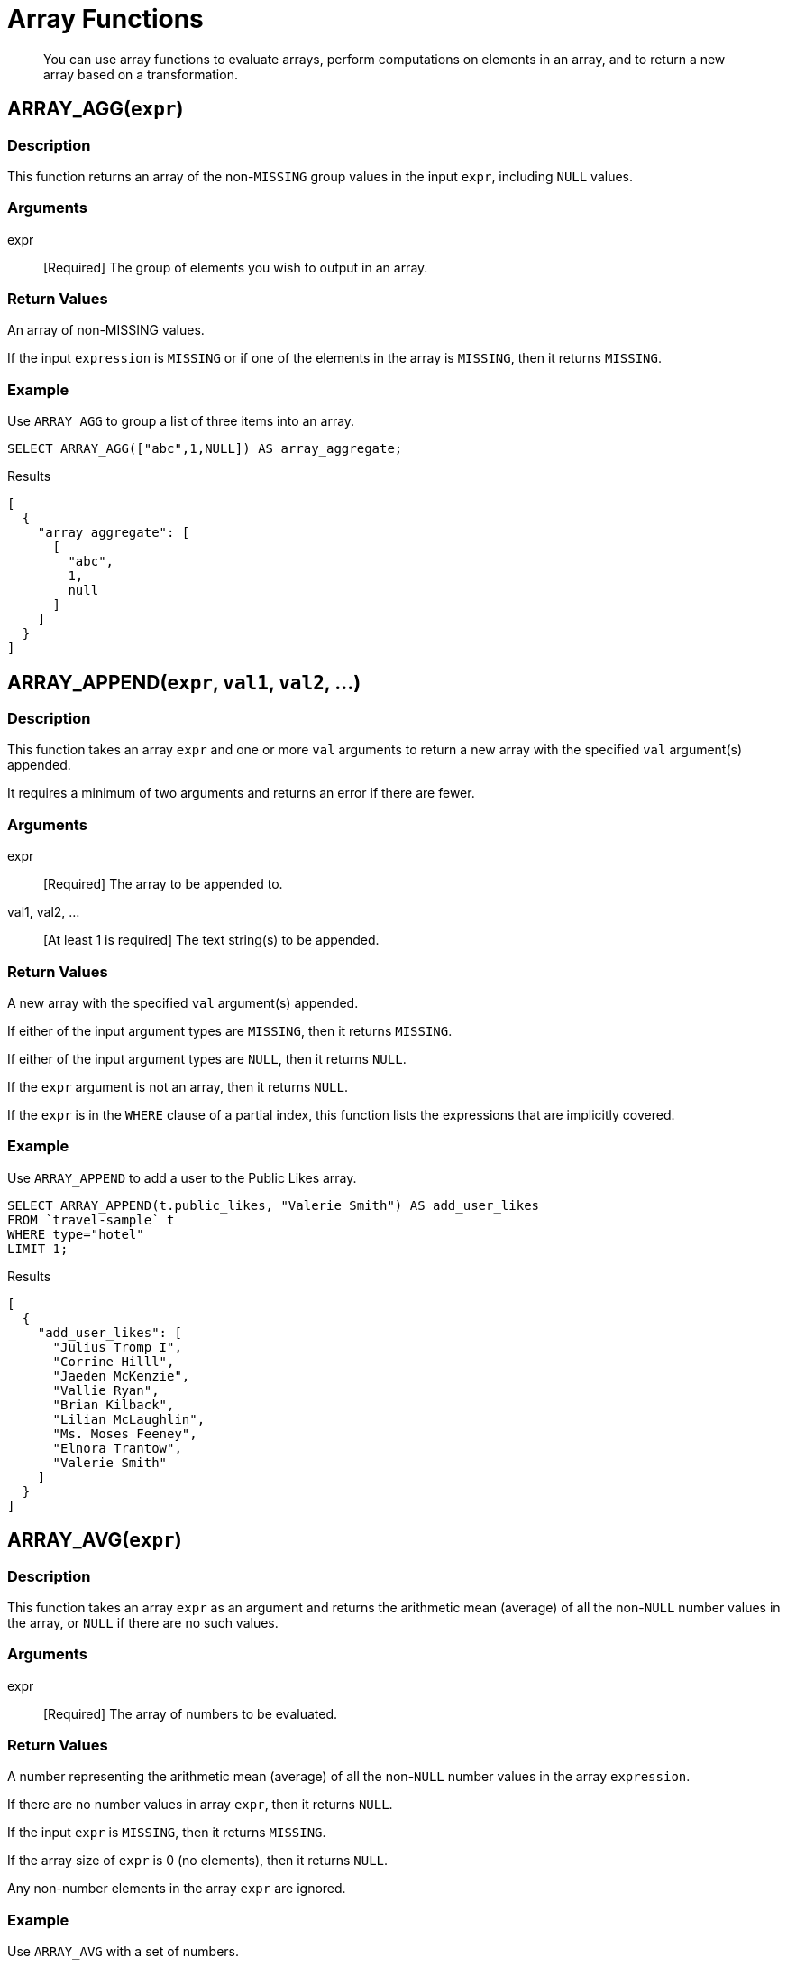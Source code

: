 = Array Functions
:page-topic-type: concept

[abstract]
You can use array functions to evaluate arrays, perform computations on elements in an array, and to return a new array based on a transformation.

[[fn-array-agg,ARRAY_AGG()]]
== ARRAY_AGG([.var]`expr`)

=== Description
This function returns an array of the non-`MISSING` group values in the input [.var]`expr`, including `NULL` values.

=== Arguments
expr:: [Required] The group of elements you wish to output in an array.

=== Return Values
An array of non-MISSING values.

If the input [.var]`expression` is `MISSING` or if one of the elements in the array is `MISSING`, then it returns `MISSING`.

=== Example
====
Use `ARRAY_AGG` to group a list of three items into an array.

[source,n1ql]
----
SELECT ARRAY_AGG(["abc",1,NULL]) AS array_aggregate;
----

.Results
[source,json]
----
[
  {
    "array_aggregate": [
      [
        "abc",
        1,
        null
      ]
    ]
  }
]
----
====

[[fn-array-append,ARRAY_APPEND()]]
== ARRAY_APPEND([.var]`expr`, [.var]`val1`, [.var]`val2`, …)

=== Description
This function takes an array [.var]`expr` and one or more [.var]`val` arguments to return a new array with the specified [.var]`val` argument(s) appended.

It requires a minimum of two arguments and returns an error if there are fewer.

=== Arguments
expr:: [Required] The array to be appended to.

val1, val2, …:: [At least 1 is required] The text string(s) to be appended.

=== Return Values
A new array with the specified [.var]`val` argument(s) appended.

If either of the input argument types are `MISSING`, then it returns `MISSING`.

If either of the input argument types are `NULL`, then it returns `NULL`.

If the [.var]`expr` argument is not an array, then it returns `NULL`.

If the [.var]`expr` is in the `WHERE` clause of a partial index, this function lists the expressions that are implicitly covered.

=== Example
====
Use `ARRAY_APPEND` to add a user to the Public Likes array.

[source,n1ql]
----
SELECT ARRAY_APPEND(t.public_likes, "Valerie Smith") AS add_user_likes
FROM `travel-sample` t
WHERE type="hotel"
LIMIT 1;
----

.Results
[source,json]
----
[
  {
    "add_user_likes": [
      "Julius Tromp I",
      "Corrine Hilll",
      "Jaeden McKenzie",
      "Vallie Ryan",
      "Brian Kilback",
      "Lilian McLaughlin",
      "Ms. Moses Feeney",
      "Elnora Trantow",
      "Valerie Smith"
    ]
  }
]
----
====

[[fn-array-avg,ARRAY_AVG()]]
== ARRAY_AVG([.var]`expr`)

=== Description
This function takes an array [.var]`expr` as an argument and returns the arithmetic mean (average) of all the non-`NULL` number values in the array, or `NULL` if there are no such values.

=== Arguments
expr:: [Required] The array of numbers to be evaluated.

=== Return Values
A number representing the arithmetic mean (average) of all the non-`NULL` number values in the array [.var]`expression`.

If there are no number values in array [.var]`expr`, then it returns `NULL`.

If the input [.var]`expr` is `MISSING`, then it returns `MISSING`.

If the array size of [.var]`expr` is 0 (no elements), then it returns `NULL`.

Any non-number elements in the array [.var]`expr` are ignored.

=== Example
====
Use `ARRAY_AVG` with a set of numbers.

[source,n1ql]
----
SELECT ARRAY_AVG([0,1,1,2,3,5]) AS array_average;
----

.Results
[source,json]
----
[
  {
    "array_average": 2
  }
]
----
====

[[fn-array-binary-search,ARRAY_BINARY_SEARCH()]]
== ARRAY_BINARY_SEARCH([.var]`expr`, [.var]`val`, …)

=== Description
This function returns the first position of the specified value [.var]`val` within the sorted array [.var]`expr`.

The array position is zero-based, that is, the first position is 0.

NOTE: This function uses a binary search algorithm.
If the array is unsorted, the function may not be able to find the value.

See also <<fn-array-position>>, <<fn-array-sort>>.

=== Arguments
expr:: [Required] The array you want to search, sorted in N1QL collation order.

val:: [Required] The value whose position you want to find.

=== Return Values
An integer representing the first position of the input [.var]`val`, where the first position is 0.
If the value [.var]`val` occurs more than once within the array [.var]`expr`, only the first position is returned.

It returns -1 if the input [.var]`val` is not found in the array.

If one of the arguments is `MISSING`, it returns `MISSING`.

If the input [.var]`expr` is not an array, it returns `NULL`.

=== Example
====
Find which position "Brian Kilback" is in the sorted `public_likes` array.

[source,n1ql]
----
SELECT ARRAY_BINARY_SEARCH(ARRAY_SORT(t.public_likes), "Brian Kilback")
AS sorted_position
FROM `travel-sample` t
WHERE type="hotel"
LIMIT 1;
----

.Results
[source,json]
----
[
  {
    "sorted_position": 1
  }
]
----
====

[[fn-array-concat,ARRAY_CONCAT()]]
== ARRAY_CONCAT([.var]`expr1`, [.var]`expr2`, …)

=== Description
This function takes two or more [.var]`expr` arrays and returns a new array after concatenating the input arrays.

If there are fewer than two arguments, then it returns an error.

=== Arguments
expression1, expression2, …:: [At least 2 are required] The arrays to be concatenated together.

=== Return Values
A new array, concatenated from the input arrays.

If any of the input [.var]`expr` arguments or one of the array elements are `MISSING`, then it returns `MISSING`.

If any of the input [.var]`expr` arguments is `NULL`, then it returns `NULL`.

If any of the input [.var]`expr` arguments is not an array, then it returns `NULL`.

=== Example
====
Use `ARRAY_CONCAT` to add two people to the Public Likes array.

[source,n1ql]
----
SELECT ARRAY_CONCAT(t.public_likes, ["John McHill", "Dave Smith"]) AS add_user_likes
FROM `travel-sample` t
WHERE type="hotel"
LIMIT 1;
----

.Results
[source,json]
----
[
  {
    "add_user_likes": [
      "Julius Tromp I",
      "Corrine Hilll",
      "Jaeden McKenzie",
      "Vallie Ryan",
      "Brian Kilback",
      "Lilian McLaughlin",
      "Ms. Moses Feeney",
      "Elnora Trantow",
      "John McHill",
      "Dave Smith"
    ]
  }
]
----
====

[[fn-array-contains,ARRAY_CONTAINS()]]
== ARRAY_CONTAINS([.var]`expr`, [.var]`val`)

=== Description
This functions checks if the array [.var]`expression` contains the specified [.var]`value`.

=== Arguments
expr:: [Required] The array to be searched.

val:: [Required] The value that is being searched for.

=== Return Values
If either of the input argument types are `MISSING`, then it returns `MISSING`.

If either of the input argument types are `NULL`, then it returns `NULL`.

If the [.var]`expr` argument is not an array, then it returns `NULL`.

If the array [.var]`expr` contains [.var]`val`, then it returns `TRUE`; otherwise, it returns `FALSE`.

=== Example
====
Use `ARRAY_CONTAINS` with a Boolean function.

[source,n1ql]
----
SELECT ARRAY_CONTAINS(t.public_likes, "Vallie Ryan") AS array_contains_value
FROM `travel-sample` t
WHERE type="hotel"
LIMIT 1;
----

.Results
[source,json]
----
[
  {
    "array_contains_value": true
  }
]
----
====

[[fn-array-count,ARRAY_COUNT()]]
== ARRAY_COUNT([.var]`expr`)

=== Description
This function counts all the non-NULL values in the input [.var]`expr` array.

=== Arguments
expr:: [Required] The array to be searched and evaluate its values.

=== Return Values
A count of all the non-`NULL` values in the array, or zero if there are no such values.

If the [.var]`expr` argument is `MISSING`, then it returns `MISSING`.

If the [.var]`expr` argument is `NULL`, then it returns `NULL`.

If the [.var]`expr` argument is not an array, then it returns `NULL`.

=== Example
====
Use `ARRAY_COUNT` to count the total hotel reviews.

[source,n1ql]
----
SELECT ARRAY_COUNT(t.reviews) AS total_reviews
FROM `travel-sample` t
WHERE type="hotel"
LIMIT 1;
----

.Results
[source,json]
----
[
  {
    "total_reviews": 2
  }
]
----
====

[[fn-array-distinct,ARRAY_DISTINCT()]]
== ARRAY_DISTINCT([.var]`expr`)

=== Description
This function returns a new array with distinct elements of the input array [.var]`expr`.

=== Arguments
expr:: [Required] The array of items to be evaluated.

=== Return Values
An array with distinct elements of the input array [.var]`expr`.

If the input [.var]`expr` is `MISSING`, it returns `MISSING`.

If the input [.var]`expr` is a non-array value, it returns `NULL`.

=== Example
====
Use `ARRAY_DISTINCT` with a group of items.

[source,n1ql]
----
SELECT ARRAY_DISTINCT(["apples","bananas","grapes","oranges","apples","mangoes","bananas"])
AS distinct_fruits;
----

.Results
[source,json]
----
[
  {
    "distinct_fruits": [
      "oranges",
      "grapes",
      "bananas",
      "mangoes",
      "apples"
    ]
  }
]
----
====

[[fn-array-flatten,ARRAY_FLATTEN()]]
== ARRAY_FLATTEN([.var]`expr`, [.var]`depth`)

=== Description
This function flattens nested array elements into the top-level array, up to the specified depth.

=== Arguments
expr:: [Required] The multilevel array to be flattened.

depth:: [Required] The Integer representing the number of depths to flatten.

=== Return Value
An array with [.var]`depth` fewer levels than the input array [.var]`expr`.

If one of the arguments is `MISSING`, it returns `MISSING`.

If the input [.var]`expr` is a non-array, or if the input [.var]`depth` argument is not an integer, it returns `NULL`.

=== Examples
====
Create a 3-level array of numbers to flatten by 1 level.

[source,n1ql]
----
INSERT INTO default (KEY, value)
             VALUES ("na", {"a":2, "b":[1,2,[31,32,33],4,[[511, 512], 52]]});

SELECT ARRAY_FLATTEN(b,1) AS flatten_by_1 FROM default USE KEYS ["na"];
----

.Results
[source,json]
----
[
  {
    "flatten_by_1": [
      1,
      2,
      31,
      32,
      33,
      4,
      [
        511,
        512
      ],
      52
    ]
  }
]
----
====

====
Flatten the above example by 2 levels.

[source,n1ql]
----
SELECT ARRAY_FLATTEN(b,2) AS flatten_by_2 FROM default USE KEYS ["na"];
----

.Results
[source,json]
----
[
  {
    "flatten_by_2": [
      1,
      2,
      31,
      32,
      33,
      4,
      511,
      512,
      52
    ]
  }
]
----
====

[[fn-array-ifnull,ARRAY_IFNULL()]]
== ARRAY_IFNULL([.var]`expr`)

=== Description
This function parses the input array [.var]`expr` and returns the first non-`NULL` value in the array.

=== Arguments
expr:: [Required] The array of values to be evaluated.

=== Return Values
The first non-NULL value in the input array.

If the input [.var]`expr` is MISSING, then it returns `MISSING`.

If the input [.var]`expr` is a non-array, then it returns `NULL`.

=== Examples
====
Find the first non-`NULL` value in an array of items.

[source,n1ql]
----
SELECT ARRAY_IFNULL( ["","apples","","bananas","grapes","oranges"]) AS check_null;
----

.Results
[source,json]
----
[
  {
    "check_null": ""
  }
]
----
====

====
Find the first non-`null` hotel reviewers.

[source,n1ql]
----
SELECT ARRAY_IFNULL(t.public_likes) AS if_null
FROM `travel-sample` t
WHERE type="hotel"
LIMIT 2;
----

.Results
[source,json]
----
[
  {
    "if_null": "Julius Tromp I"
  },
  {
    "if_null": null
  }
]
----
====

[[fn-array-except,ARRAY_EXCEPT()]]
== ARRAY_EXCEPT([.var]`expr1`, [.var]`expr2`)

=== Description
This function returns all the elements of the first array, except for those which are also included in the second array.

=== Arguments
expr1:: [Required] The input array, from which specified elements may be excluded.

expr2:: [Required] The array of elements to be excluded.

=== Return Value
An array of all the elements in [.var]`expr1`, except for those which also occur in [.var]`expr2`.

If any of the arguments is `MISSING`, it returns `MISSING`.

If any of the arguments is a non-array, it returns `NULL`.

=== Examples
====
Return an array of even numbers by excluding odd numbers.

[source,n1ql]
----
WITH Numbers AS ([1, 2, 3, 4, 5, 6]),
Odd AS ([1, 3, 5])
SELECT ARRAY_EXCEPT(Numbers, Odd) AS Even;
----

.Results
[source,json]
----
[
  {
    "Even": [
      2,
      4,
      6
    ]
  }
]
----
====

[[fn-array-insert,ARRAY_INSERT()]]
== ARRAY_INSERT([.var]`expr`, [.var]`pos`, [.var]`val1`, [.var]`val2`, …)

=== Description
This function inserts the specified [.var]`value` or multiple [.var]`value` items into the specified [.var]`position` in the input array [.var]`expression`, and returns the new array.

=== Arguments
expr:: [Required] The array to insert items into.

pos:: [Required] The integer specifying the array position from the left of the input array [.var]`expr`, where the 1st position is 0 (zero).

val1, val2, …:: [At least one is required] The value or multiple value items to insert into the input array expression.

=== Return Values
An array with the input value or multiple value items inserted into the input array expression at position [.var]`pos`.

If any of the three arguments are `MISSING`, then it returns `MISSING`.

If the [.var]`expr` argument is a non-array or if the [.var]`position` argument is not an integer, then it returns `NULL`.

=== Example
====
Insert "jsmith" into the 2nd position of the `public_likes` array.

[source,n1ql]
----
SELECT ARRAY_INSERT(public_likes, 2, "jsmith") AS insert_val
FROM `travel-sample`
WHERE type = "hotel"
LIMIT 1;
----

.Results
[source,json]
----
[
  {
    "insert_val": [
      "Julius Tromp I",
      "Corrine Hilll",
      "jsmith",
      "Jaeden McKenzie",
      "Vallie Ryan",
      "Brian Kilback",
      "Lilian McLaughlin",
      "Ms. Moses Feeney",
      "Elnora Trantow"
    ]
  }
]
----
====

[[fn-array-intersect,ARRAY_INTERSECT()]]
== ARRAY_INTERSECT([.var]`expr1`, [.var]`expr2`, \...)

_(Introduced in Couchbase Server 4.5.1)_

=== Description
This function takes two or more arrays and returns the intersection of the input arrays as the result; that is, the array containing values that are present in all of the input arrays.

=== Arguments
expr1, expr2, …:: [At least 2 are required] The two or more arrays to compare the values of.

=== Return Values
An array containing the values that are present in all of the input arrays.

If there are no common elements, then it returns an empty array.

If any of the input arguments are `MISSING`, then it returns `MISSING`.

If any of the input arguments are non-array values, then it returns `NULL`.

=== Examples
====
Compare three arrays of fruit for common elements.

[source,n1ql]
----
SELECT ARRAY_INTERSECT( ["apples","bananas","grapes","orange"], ["apples","orange"], ["apples","grapes"])
AS array_intersection;
----

.Results
[source,json]
----
[
  {
    "array_intersection": [
      "apples"
    ]
  }
]
----
====

====
Compare three arrays of fruit with no common elements.

[source,n1ql]
----
SELECT ARRAY_INTERSECT( ["apples","grapes","oranges"], ["apples"],["oranges"],["bananas", "grapes"])
AS array_intersection;
----

.Results
[source,json]
----
[
  {
    "array_intersection": []
  }
]
----
====

[[fn-array-length,ARRAY_LENGTH()]]
== ARRAY_LENGTH([.var]`expr`)

=== Description
This function returns the number of elements in the input array.

=== Arguments
expr:: [Required] The array whose elements you want to know the number of.

=== Return Values
An integer representing the number of elements in the input array.

If the input argument is MISSING, then it returns `MISSING`.

If the input argument is a non-array value, then it returns `NULL`.

=== Example
====
Find how many total `public_likes` there are in the `travel-sample` bucket.

[source,n1ql]
----
SELECT ARRAY_LENGTH(t.public_likes) AS total_likes
FROM `travel-sample` t
WHERE type="hotel"
LIMIT 1;
----

.Results
[source,json]
----
[
  {
    "total_likes": 8
  }
]
----
====

[[fn-array-max,ARRAY_MAX()]]
== ARRAY_MAX([.var]`expr`)

=== Description
This function returns the largest non-`NULL`, non-`MISSING` array element, in N1QL collation order.

=== Arguments
expr:: [Required] The array whose elements you want to know the highest value of.

=== Return Values
The largest non-`NULL`, non-`MISSING` array element, in N1QL collation order.

If the input [.var]`expr` is `MISSING`, then it returns `MISSING`.

If the input [.var]`expr` is a non-array value, then it returns `NULL`.

=== Example
====
Find the maximum (last) value of the `public_likes` array.

[source,n1ql]
----
SELECT ARRAY_MAX(t.public_likes) AS max_val
FROM `travel-sample` t
WHERE type="hotel"
LIMIT 1;
----

.Results
[source,json]
----
[
  {
    "max_val": "Vallie Ryan"
  }
]
----
====

[[fn-array-min,ARRAY_MIN()]]
== ARRAY_MIN([.var]`expr`)

=== Description
This function returns the smallest non-`NULL`, non-`MISSING` array element, in N1QL collation order.

=== Arguments
expr:: [Required] The array whose elements you want to know the lowest value of.

=== Return Values
The smallest non-`NULL`, non-`MISSING` array element, in N1QL collation order.

If the input [.var]`expr` is `MISSING`, then it returns `MISSING`.

If the input [.var]`expr` is a non-array value, then it returns `NULL`.

=== Example
====
Find the minimum (first) value of the `public_likes` array.

[source,n1ql]
----
SELECT ARRAY_MIN(t.public_likes) AS min_val
FROM `travel-sample` t
WHERE type="hotel"
LIMIT 1;
----

.Results
[source,json]
----
[
  {
    "min_val": "Brian Kilback"
  }
]
----
====

[[fn-array-position,ARRAY_POSITION()]]
== ARRAY_POSITION([.var]`expr`, [.var]`val`)

=== Description
This function returns the first position of the specified [.var]`value` within the array [.var]`expression`.

The array position is zero-based, that is, the first position is 0.

See also <<fn-array-binary-search>>.

=== Arguments
expr:: [Required] The array you want to search.

val:: [Required] The value whose position you want to know.

=== Return Values
An integer representing the first position of the input [.var]`val`, where the first position is 0.
If the value [.var]`val` occurs more than once within the array [.var]`expr`, only the first position is returned.

It returns -1 if the input [.var]`val` does not exist in the array.

If one of the arguments is `MISSING`, it returns `MISSING`.

If either of the arguments are non-array values, it returns `NULL`.

=== Example
====
Find which position "Brian Kilback" is in the `public_likes` array.

[source,n1ql]
----
SELECT ARRAY_POSITION(t.public_likes, "Brian Kilback") AS array_position
FROM `travel-sample` t
WHERE type="hotel"
LIMIT 1;
----

.Results
[source,json]
----
[
  {
    "array_position": 4
  }
]
----
====

[[fn-array-prepend,ARRAY_PREPEND()]]
== ARRAY_PREPEND([.var]`val1`, [.var]`val2`, … , [.var]`expr`)

=== Description
This function returns the new array after prepending the array [.var]`expr` with the specified [.var]`val` or multiple [.var]`val` arguments.

It requires a minimum of two arguments.

=== Arguments
val1, val2, …:: [At least 1 is required] The value or multiple value arguments to prepend to the input [.var]`expr`.

expression:: [Required] The array you want to have the input [.var]`value` argument(s) prepended to.

=== Return Values
A new array with the input [.var]`val` argument(s) prepended to the input array [.var]`expr`.

If one of the arguments is `MISSING`, it returns `MISSING`.

If the last argument is a non-array, it returns `NULL`.

=== Example
====
Prepend "Dave Smith" to the front of the `public_likes` array.

[source,n1ql]
----
SELECT ARRAY_PREPEND("Dave Smith",t.public_likes) AS prepend_val
FROM `travel-sample` t
WHERE type="hotel"
LIMIT 1;
----

.Results
[source,json]
----
[
  {
    "prepend_val": [
      "Dave Smith",
      "Julius Tromp I",
      "Corrine Hilll",
      "Jaeden McKenzie",
      "Vallie Ryan",
      "Brian Kilback",
      "Lilian McLaughlin",
      "Ms. Moses Feeney",
      "Elnora Trantow"
    ]
  }
]
----
====

[[fn-array-put,ARRAY_PUT()]]
== ARRAY_PUT([.var]`expr`, [.var]`val1`, [.var]`val2`, …)

=== Description
This function returns a new array with [.var]`val` or multiple [.var]`val` arguments appended if the [.var]`val` is not already present.
Otherwise, it returns the unmodified input array [.var]`expr`.

It requires a minimum of two arguments.

=== Arguments
expr:: [Required] The array you want to append the input [.var]`value` or [.var]`value` arguments.

val1, val2, …:: [At least 1 is required] The value or multiple value arguments that you want appended to the end of the input array [.var]`expression`.

=== Return Values
A new array with [.var]`val` or multiple [.var]`val` arguments appended if the [.var]`val` is not already present.
Otherwise, it returns the unmodified input array [.var]`expr`.

If one of the arguments is `MISSING`, then it returns `MISSING`.

If the first argument is a non-array, then it returns `NULL`.

=== Example
====
Append "Dave Smith" to the end of the `public_likes` array.

[source,n1ql]
----
SELECT ARRAY_PUT(t.public_likes, "Dave Smith") AS array_put
FROM `travel-sample` t
WHERE type="hotel"
LIMIT 1;
----

.Results
[source,json]
----
[
  {
    "array_put": [
      "Julius Tromp I",
      "Corrine Hilll",
      "Jaeden McKenzie",
      "Vallie Ryan",
      "Brian Kilback",
      "Lilian McLaughlin",
      "Ms. Moses Feeney",
      "Elnora Trantow",
      "Dave Smith"
    ]
  }
]
----
====

[[fn-array-range,ARRAY_RANGE()]]
== ARRAY_RANGE([.var]`start_num`, [.var]`end_num` [, [.var]`step_num` ])

=== Description
This function returns a new array of numbers, from [.var]`start_num` until the largest number less than [.var]`end_num`.
Successive numbers are incremented by [.var]`step_int`.

If [.var]`step_int` is not specified, then the default value is 1.
If [.var]`step_num` is negative, then he function decrements until the smallest number greater than [.var]`end_num`.

=== Arguments
start_num:: [Required] The integer to start a new array with.

end_num:: [Required] The integer that is one number larger than the final integer in the output array.

step_num::
[Optional; default is 1] The number between each array element.

If [.var]`step_num` is negative, then the function decrements until the smallest number greater than [.var]`end_num`.

Output Values::
A new array of numbers, from [.var]`start_num` until the largest number less than [.var]`end_num`.

If any of the arguments are `MISSING`, then it returns `MISSING`.

If any of the arguments do not start with a digit, then it returns an error.

=== Examples
====
Make an array from 0 to 20 by stepping every 5th number.

[source,n1ql]
----
SELECT ARRAY_RANGE(0, 25, 5) AS gen_array_range_5;
----

.Results
[source,json]
----
[
  {
    "gen_array_range_5": [
      0,
      5,
      10,
      15,
      20
    ]
  }
]
----
====

====
Make an array from 0.1 to 1.1 by stepping every 2nd number.

[source,n1ql]
----
SELECT ARRAY_RANGE(0.1, 2) AS gen_array_range_2;
----

.Results
[source,json]
----
[
  {
    "gen_array_range_2": [
      0.1,
      1.1
    ]
  }
]
----
====

====
Make an array from 10 to 3 by stepping down every 3rd number.

[source,n1ql]
----
SELECT ARRAY_RANGE(10, 3, -3) AS gen_array_range_minus3;
----

.Results
[source,json]
----
[
  {
    "gen_array_range-3": [
      10,
      7,
      4
    ]
  }
]
----
====

[[fn-array-remove,ARRAY_REMOVE()]]
== ARRAY_REMOVE([.var]`expr`, [.var]`val1`, [.var]`val2`, …)

=== Description
This function returns a new array with all occurrences of the specified [.var]`value` or multiple [.var]`value` fields removed from the array [.var]``expression``and it requires a minimum of two arguments.

=== Arguments
expr:: [Required] The input array to have the specified [.var]`val` or multiple [.var]`val` fields removed.

val1, val2, …:: [At least 1 is required] The input value or multiple values to remove from the input array [.var]`expr`.

Output Values::
A new array with all occurrences of the specified [.var]`val` or multiple [.var]`val` fields removed from the array [.var]`expr`.

If any of the arguments are `MISSING`, then it returns `MISSING`.

If the first argument is not an array, then it returns `NULL`.

=== Example
====
Remove "Vallie Ryan" from the `public_likes` array.

[source,n1ql]
----
SELECT ARRAY_REMOVE(t.public_likes, "Vallie Ryan") AS remove_val
FROM `travel-sample` t
WHERE type="hotel"
LIMIT 1;
----

.Results
[source,json]
----
[
  {
    "remove_val": [
      "Julius Tromp I",
      "Corrine Hilll",
      "Jaeden McKenzie",
      "Brian Kilback",
      "Lilian McLaughlin",
      "Ms. Moses Feeney",
      "Elnora Trantow"
    ]
  }
]
----
====

[[fn-array-repeat,ARRAY_REPEAT()]]
== ARRAY_REPEAT([.var]`val`, [.var]`rep_int`)

=== Description
This function returns a new array with the specified [.var]`val` repeated [.var]`rep_int` times.

=== Arguments
val:: [Required] The input value you want repeated.

rep_int:: [Required] The integer number of times you want the input [.var]`val` repeated.

Output Values::
A new array with the specified [.var]`val` repeated [.var]`rep_int` times.

If any of the arguments are `MISSING`, then it returns `MISSING`.

If the [.var]`rep_int` argument is not an integer, then it returns `NULL`.

=== Example
====
Make an array with "Vallie Ryan" three times.

[source,n1ql]
----
SELECT ARRAY_REPEAT("Vallie Ryan", 3) AS repeat_val;
----

.Results
[source,json]
----
[
  {
    "repeat_val": [
      "Vallie Ryan",
      "Vallie Ryan",
      "Vallie Ryan"
    ]
  }
]
----
====

[[fn-array-replace,ARRAY_REPLACE()]]
== ARRAY_REPLACE([.var]`expr`, [.var]`val1`, [.var]`val2` [, [.var]`max_int` ])

=== Description
This function returns a new array with all occurrences of [.in]`value1` replaced with [.in]`value2`.

If [.var]`max_int` is specified, than no more than [.var]`max_int` replacements will be performed.

=== Arguments
expr:: [Required] The input array you want to replace [.var]`val1` with [.var]`val2`.

val1:: [Required] The existing value in the input [.var]`expr` you want to replace.

val2:: [Required] The new value you want to take the place of [.var]`val1` in the input [.var]`expr`.

max_int::
[Optional. Default is no maximum] The number of maximum replacements to perform.

=== Return Values
A new array with all or [.var]`max_int` occurrences of [.in]`val1` replaced with [.in]`val2`.

If any of the arguments are `MISSING`, then it returns `MISSING`.

If the first argument is not an array or if the second argument is `NULL`, then it returns `NULL`.

=== Example
====
Replace all occurrences of "Vallie Ryan" with "Valerie Ryan".

[source,n1ql]
----
SELECT ARRAY_REPLACE(t.public_likes, "Vallie Ryan", "Valerie Ryan") AS replace_val
FROM `travel-sample` t
WHERE type="hotel"
LIMIT 1;
----

.Results
[source,json]
----
[
  {
    "replace_val": [
      "Julius Tromp I",
      "Corrine Hilll",
      "Jaeden McKenzie",
      "Valerie Ryan",
      "Brian Kilback",
      "Lilian McLaughlin",
      "Ms. Moses Feeney",
      "Elnora Trantow"
    ]
  }
]
----
====

[[fn-array-reverse,ARRAY_REVERSE()]]
== ARRAY_REVERSE([.var]`expr`)

=== Description
This function returns a new array with all the elements of [.var]`expr` in reverse order.

=== Arguments
expr:: [Required] The input array whose elements you want to reverse.

=== Return Values
A new array with all the elements of [.var]`expr` in reverse order.

If the argument is `MISSING`, then it returns `MISSING`.

If the argument is a non-array value, then it returns `NULL`.

=== Example
====
Reverse the values in the `public_likes` array.

[source,n1ql]
----
SELECT ARRAY_REVERSE(t.public_likes) AS reverse_val
FROM `travel-sample` t
WHERE type="hotel"
LIMIT 1;
----

.Results
[source,json]
----
[
  {
    "reverse_val": [
      "Elnora Trantow",
      "Ms. Moses Feeney",
      "Lilian McLaughlin",
      "Brian Kilback",
      "Vallie Ryan",
      "Jaeden McKenzie",
      "Corrine Hilll",
      "Julius Tromp I"
    ]
  }
]
----
====

[[fn-array-sort,ARRAY_SORT()]]
== ARRAY_SORT([.var]`expr`)

=== Description
This function returns a new array with the elements of [.var]`expr` sorted in N1QL collation order.

=== Arguments
expr:: [Required] The input array you want sorted.

=== Return Values
A new array with the elements of [.var]`expr` sorted in N1QL collation order.

If the argument is `MISSING`, then it returns `MISSING`.

If the argument is a non-array value, then it returns `NULL`.

=== Example
====
Sort the `public_likes` array.

[source,n1ql]
----
SELECT ARRAY_SORT(t.public_likes) AS sorted_array
FROM `travel-sample` t
WHERE type="hotel"
LIMIT 1;
----

.Results
[source,json]
----
[
  {
    "sorted_array": [
      "Brian Kilback",
      "Corrine Hilll",
      "Elnora Trantow",
      "Jaeden McKenzie",
      "Julius Tromp I",
      "Lilian McLaughlin",
      "Ms. Moses Feeney",
      "Vallie Ryan"
    ]
  }
]
----
====

[[fn-array-star,ARRAY_STAR()]]
== ARRAY_STAR([.var]`expr`)

=== Description
This function converts an array of [.var]`expr` objects into an object of arrays.

=== Arguments
expr:: [Required] The input array you want to convert into an object of arrays.

=== Output Values
An object of arrays.

If the argument is `MISSING`, then it returns `MISSING`.

If the argument is a non-array value, then it returns `NULL`.

=== Example
====
Convert a given array of two documents each with five items into an object of five arrays each with two documents.

[source,n1ql]
----
SELECT ARRAY_STAR( [
   {
    "address": "Capstone Road, ME7 3JE",
    "city": "Medway",
    "country": "United Kingdom",
    "name": "Medway Youth Hostel",
    "url": "http://www.yha.org.uk"
  },
  {
    "address": "6 rue aux Juifs",
    "city": "Giverny",
    "country": "France",
    "name": "The Robins",
    "url": "http://givernyguesthouse.com/robin.htm"
  }]) AS array_star;
----

.Results
[source,json]
----
[
  {
    "array_star": {
      "address": [
        "Capstone Road, ME7 3JE",
        "6 rue aux Juifs"
      ],
      "city": [
        "Medway",
        "Giverny"
      ],
      "country": [
        "United Kingdom",
        "France"
      ],
      "name": [
        "Medway Youth Hostel",
        "The Robins"
      ],
      "url": [
        "http://www.yha.org.uk",
        "http://givernyguesthouse.com/robin.htm"
      ]
    }
  }
]
----
====

=== Array References
You can use an asterisk (*) as an array subscript which converts the array to an object of arrays.
The following example returns an array of the ages of the given contact’s children:
====
[source,n1ql]
----
SELECT children[*].age FROM contacts WHERE fname = "Dave"
----
====

An equivalent query can be written using the [.api]`array_star()` function:
====
[source,n1ql]
----
SELECT array_star(children).age FROM contacts WHERE fname = "Dave"
----
====

[[fn-array-sum,ARRAY_SUM()]]
== ARRAY_SUM([.var]`expr`)

=== Description
This function returns the sum of all the non-`NULL` number values in the [.var]`expr` array.

=== Arguments
expr:: [Required] The input array of numbers you want to know the total value of.

=== Return Values
The sum of all the non-`NULL` number values in the [.var]`expr` array.

If there are no number values, then it returns 0 (zero).

If the argument is `MISSING`, then it returns `MISSING`.

If the argument is a non-array value, then it returns `NULL`.

=== Example
====
Find the total of a given array of numbers.

[source,n1ql]
----
SELECT ARRAY_SUM([0,1,1,2,3,5]) as sum;
----

.Results
[source,json]
----
[
  {
    "sum": 12
  }
]
----
====

[[fn-array-symdiff,ARRAY_SYMDIFF()]]
== ARRAY_SYMDIFF([.var]`expr1`, [.var]`expr2`, …)

This function has a synonym <<fn-array-symdiff1>>.

=== Description
This function returns a new array based on the set symmetric difference, or disjunctive union, of the input [.var]`expression` arrays.
The new array contains only those elements that appear in _exactly one_ of the input arrays, and it requires a minimum of two arguments.

=== Arguments
expr1, expr2, …:: [At least 2 are required] The input arrays to compare.

=== Return Values
A new array containing only those elements that appear in exactly one of the input arrays.

If any of the arguments is `MISSING`, then it returns `MISSING`.

If any of the arguments is a non-array value, then it returns `NULL`.

[NOTE]
--
The difference between <<fn-array-symdiff>> and <<fn-array-symdiffn>> is that the former function includes the value when it appears only once, while the latter function includes the value when it appears an odd number of times in the input arrays.

Refer to the following article for more information on the difference between a normal and n-ary symdiff: https://en.wikipedia.org/wiki/Symmetric_difference[^].
--

=== Example
====
Find the elements that appear in exactly one of these three input arrays.

[source,n1ql]
----
SELECT ARRAY_SYMDIFF([1, 2], [1, 2, 4], [1, 3]) AS symm_diff1;
----

.Results
[source,json]
----
[
  {
    "symm_diff1": [
      3,
      4
    ]
  }
]
----
====

[[fn-array-symdiff1,ARRAY_SYMDIFF1()]]
== ARRAY_SYMDIFF1([.var]`expr1`, [.var]`expr2`, …)

Synonym of <<fn-array-symdiff>>.

[[fn-array-symdiffn,ARRAY_SYMDIFFN()]]
== ARRAY_SYMDIFFN([.var]`expr1`, [.var]`expr2`, …)

=== Description
This function returns a new array based on the set symmetric difference, or disjunctive union, of the input arrays.
The new array contains only those elements that appear in _an odd number_ of input arrays, and it requires a minimum of two arguments.

=== Arguments
expr1, expr2, …:: [At least 2 are required] The input arrays to compare.

=== Return Values
A new array containing only those elements that appear in an odd number of the input arrays.

If any of the arguments is `MISSING`, then it returns `MISSING`.

If any of the arguments is a non-array value, then it returns `NULL`.

[NOTE]
--
The difference between <<fn-array-symdiff>> and <<fn-array-symdiffn>> is that the former function includes the value when it appears only once, while the latter function includes the value when it appears an odd number of times in the input arrays.

Refer to the following article for more information on the difference between a normal and n-ary symdiff: https://en.wikipedia.org/wiki/Symmetric_difference[^].
--

=== Example
====
Find the elements that appear in an odd number of these three input arrays.

[source,n1ql]
----
SELECT ARRAY_SYMDIFFN([1, 2], [1, 2, 4], [1, 3]) AS symm_diffn;
----

.Results
[source,json]
----
[
  {
    "symm_diffn": [
      1,
      3,
      4
    ]
  }
]
----
====

[[fn-array-union,ARRAY_UNION()]]
== ARRAY_UNION([.var]`expr1`, [.var]`expr2`, …)

=== Description
This function returns a new array with the set union of the input arrays, and it requires a minimum of two arguments.

=== Arguments
expr1, expr2, …:: [At least 2 are required] The input arrays to compare.

=== Return Values
A new array with the set union of the input arrays.

If any of the arguments is `MISSING`, then it returns `MISSING`.

If any of the arguments is a non-array value, then it returns `NULL`.

=== Examples
====
List the union of three given arrays.

[source,n1ql]
----
SELECT ARRAY_UNION([1, 2], [1, 2, 4], [1, 3]) AS array_union;
----

.Results
[source,json]
----
[
  {
    "array_union": [
      3,
      2,
      1,
      4
    ]
  }
]
----
====

====
List the union of two given arrays with a string.

[source,n1ql]
----
SELECT ARRAY_UNION([1, 2], [1, 2, 4], "abc") AS array_union;
----

.Results
[source,json]
----
[
  {
    "array_union": null
  }
]
----
====
